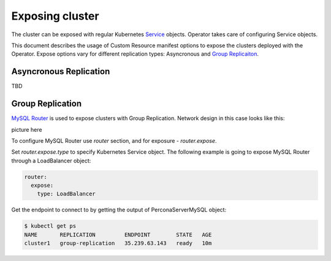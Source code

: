 Exposing cluster
================

The cluster can be exposed with regular Kubernetes `Service <https://kubernetes.io/docs/concepts/services-networking/service/>`_ objects. 
Operator takes care of configuring Service objects. 

This document describes the usage of Custom Resource manifest options 
to expose the clusters deployed with the Operator. Expose options vary for
different replication types: Asyncronous and `Group Replicaiton <https://dev.mysql.com/doc/refman/8.0/en/group-replication.html>`_.


Asyncronous Replication
-----------------------

TBD

Group Replication
-----------------

`MySQL Router <https://dev.mysql.com/doc/mysql-router/8.0/en/>`_  is used to expose clusters with Group Replication. 
Network design in this case looks like this:

picture here

To configure MySQL Router use `router` section, and for exposure - `router.expose`.

Set `router.expose.type` to specify Kubernetes Service object. The following example
is going to expose MySQL Router through a LoadBalancer object:

.. code:: yaml

  router:
    expose:
      type: LoadBalancer


Get the endpoint to connect to by getting the output of PerconaServerMySQL object:

.. code:: bash

  $ kubectl get ps
  NAME       REPLICATION         ENDPOINT        STATE   AGE
  cluster1   group-replication   35.239.63.143   ready   10m
